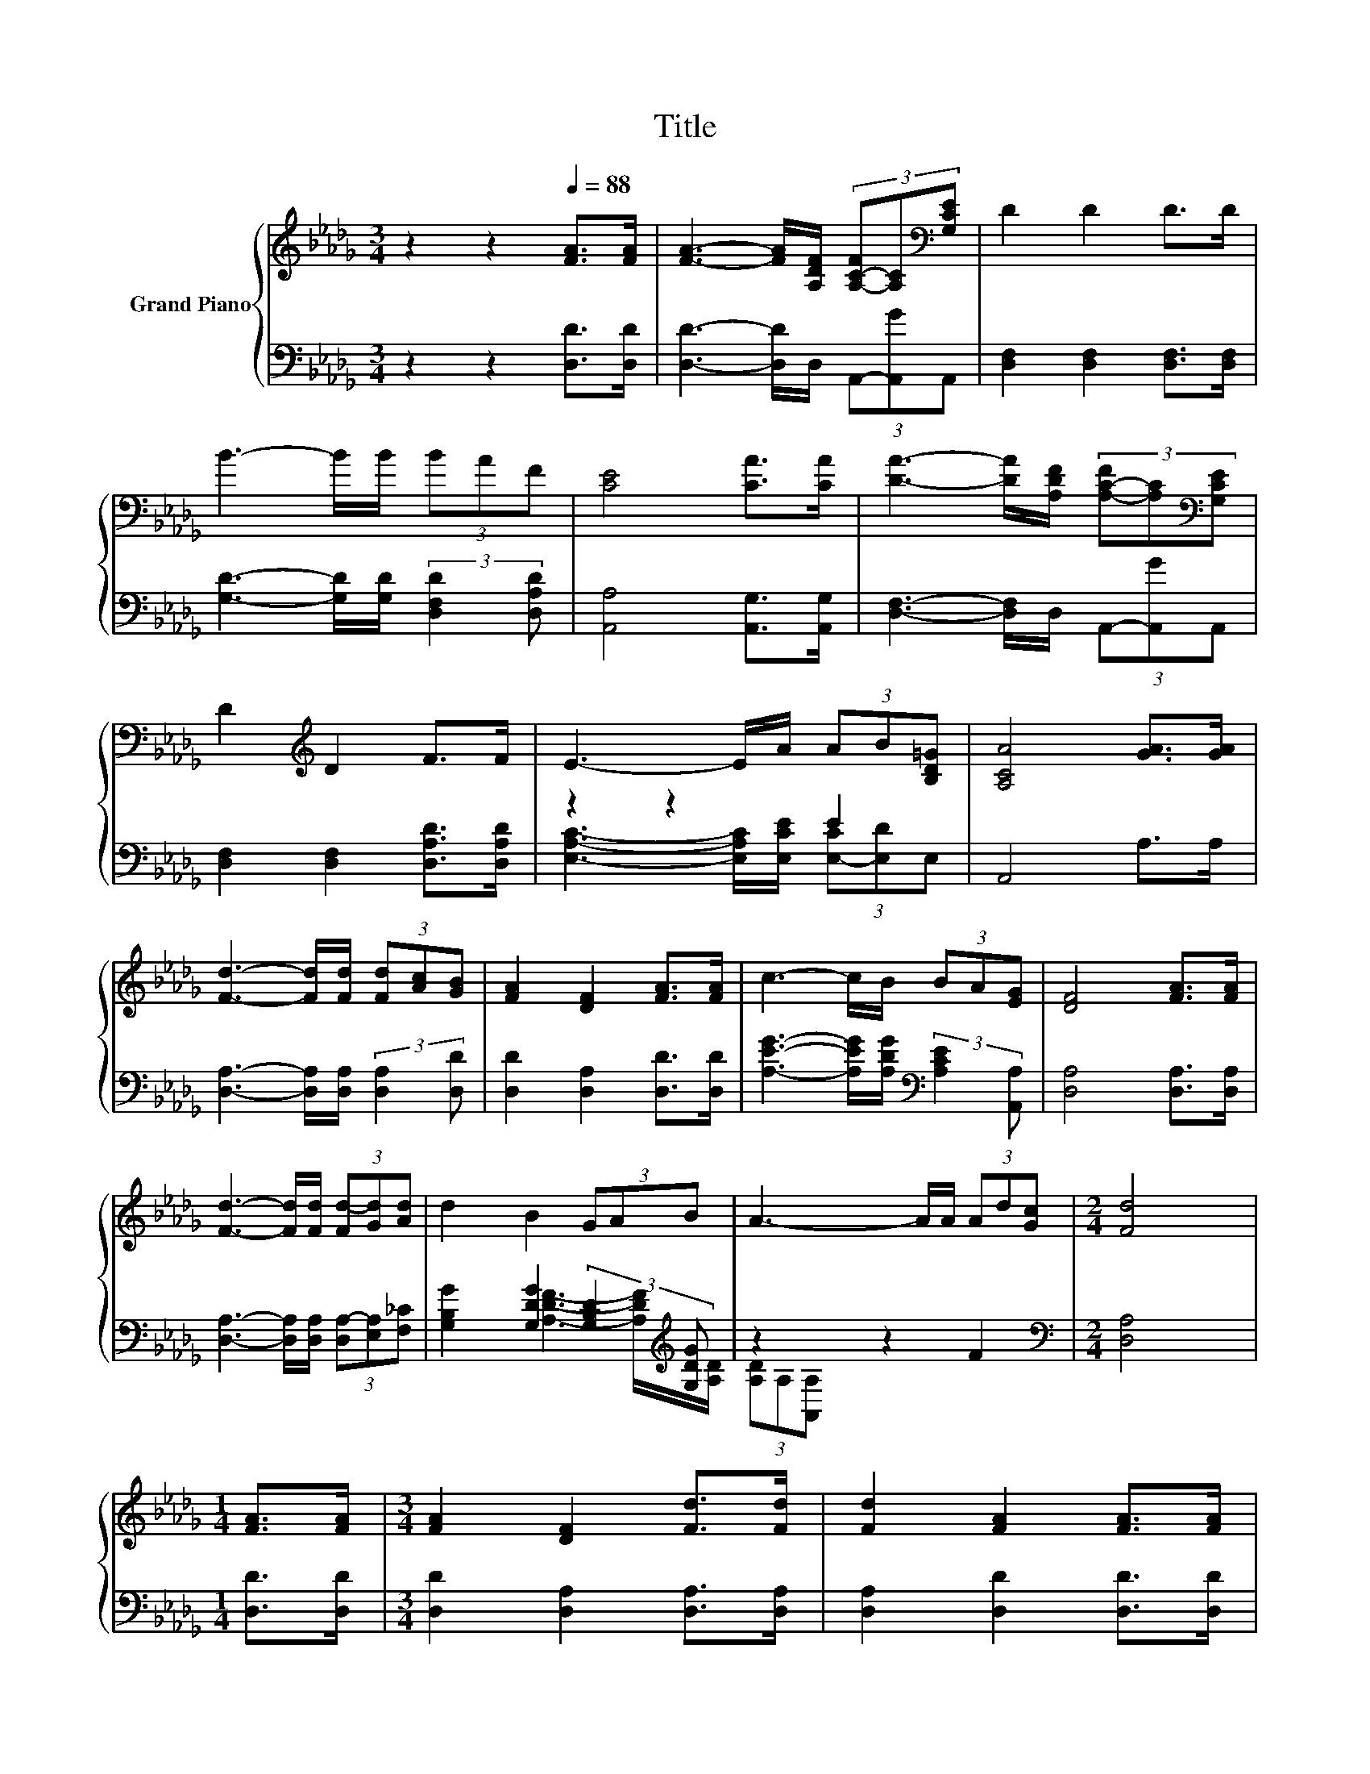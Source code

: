 X:1
T:Title
%%score { 1 | ( 2 3 ) }
L:1/8
M:3/4
K:Db
V:1 treble nm="Grand Piano"
V:2 bass 
V:3 bass 
V:1
 z2 z2[Q:1/4=88] [FA]>[FA] | [FA]3- [FA]/[A,DF]/ (3[A,-C-F][A,C][K:bass][G,CE] | D2 D2 D>D | %3
 B3- B/B/ (3BAF | [CE]4 [CA]>[CA] | [DA]3- [DA]/[A,DF]/ (3[A,-C-F][A,C][K:bass][G,CE] | %6
 D2[K:treble] D2 F>F | E3- E/A/ (3AB[B,D=G] | [A,CA]4 [GA]>[GA] | %9
 [Fd]3- [Fd]/[Fd]/ (3[Fd][Ac][GB] | [FA]2 [DF]2 [FA]>[FA] | c3- c/B/ (3BA[EG] | [DF]4 [FA]>[FA] | %13
 [Fd]3- [Fd]/[Fd]/ (3[Fd-][Gd][Ad] | d2 B2 (3GAB | A3- A/A/ (3Ad[Gc] |[M:2/4] [Fd]4 | %17
[M:1/4] [FA]>[FA] |[M:3/4] [FA]2 [DF]2 [Fd]>[Fd] | [Fd]2 [FA]2 [FA]>[FA] | %20
 [GB]3- [GB]/[GB]/ (3[GB][FA][DF] |[M:2/4] [CE]4 |[M:1/4] (3ABc | %23
[M:3/4] [Fd]3- [Fd]/[Fd]/ (3:2:2[Af]2 [Ae] | [Ad]2 B2 d>B | A3- A/d/ (3de[Gc] |[M:2/4] [Fd]4 |] %27
V:2
 z2 z2 [D,D]>[D,D] | [D,D]3- [D,D]/D,/ (3A,,-[A,,G]A,, | [D,F,]2 [D,F,]2 [D,F,]>[D,F,] | %3
 [G,D]3- [G,D]/[G,D]/ (3:2:2[D,F,D]2 [D,A,D] | [A,,A,]4 [A,,G,]>[A,,G,] | %5
 [D,F,]3- [D,F,]/D,/ (3A,,-[A,,G]A,, | [D,F,]2 [D,F,]2 [D,A,D]>[D,A,D] | z2 z2 E2 | A,,4 A,>A, | %9
 [D,A,]3- [D,A,]/[D,A,]/ (3:2:2[D,A,]2 [D,D] | [D,D]2 [D,A,]2 [D,D]>[D,D] | %11
 [A,EG]3- [A,EG]/[A,DG]/[K:bass] (3:2:2[A,CE]2 [A,,A,] | [D,A,]4 [D,A,]>[D,A,] | %13
 [D,A,]3- [D,A,]/[D,A,]/ (3[D,A,-][E,A,][F,_C] | [G,B,G]2 [G,DG]2 (3:2:2[G,B,D]2[K:treble] [G,DG] | %15
 z2 z2 F2[K:bass] |[M:2/4] [D,A,]4 |[M:1/4] [D,D]>[D,D] |[M:3/4] [D,D]2 [D,A,]2 [D,A,]>[D,A,] | %19
 [D,A,]2 [D,D]2 [D,D]>[D,D] | [G,D]3- [G,D]/[G,D]/ (3:2:2[D,D]2 [D,A,] |[M:2/4] [A,,A,]4 | %22
[M:1/4][K:treble] (3:2:2[A,CG]2 [A,G] |[M:3/4][K:bass] [D,A,]3- [D,A,]/[D,A,]/ (3:2:2[D,D]2 [E,C] | %24
 [F,D]2[K:treble] [G,DG]2 [G,B,G]>[G,DG] | [A,DF]3- [A,DF]/[A,F]/ (3[A,-F][A,G][K:bass][A,,A,] | %26
[M:2/4] [D,A,]4 |] %27
V:3
 x6 | x6 | x6 | x6 | x6 | x6 | x6 | [E,A,C]3- [E,A,C]/[E,CE]/ (3[E,-C][E,D]E, | x6 | x6 | x6 | %11
 x4[K:bass] x2 | x6 | x6 | x16/3[K:treble] x2/3 | [A,DF]3- [A,DF]/[A,D]/ (3[A,D][K:bass]A,[A,,A,] | %16
[M:2/4] x4 |[M:1/4] x2 |[M:3/4] x6 | x6 | x6 |[M:2/4] x4 |[M:1/4][K:treble] x2 | %23
[M:3/4][K:bass] x6 | x2[K:treble] x4 | x16/3[K:bass] x2/3 |[M:2/4] x4 |] %27


